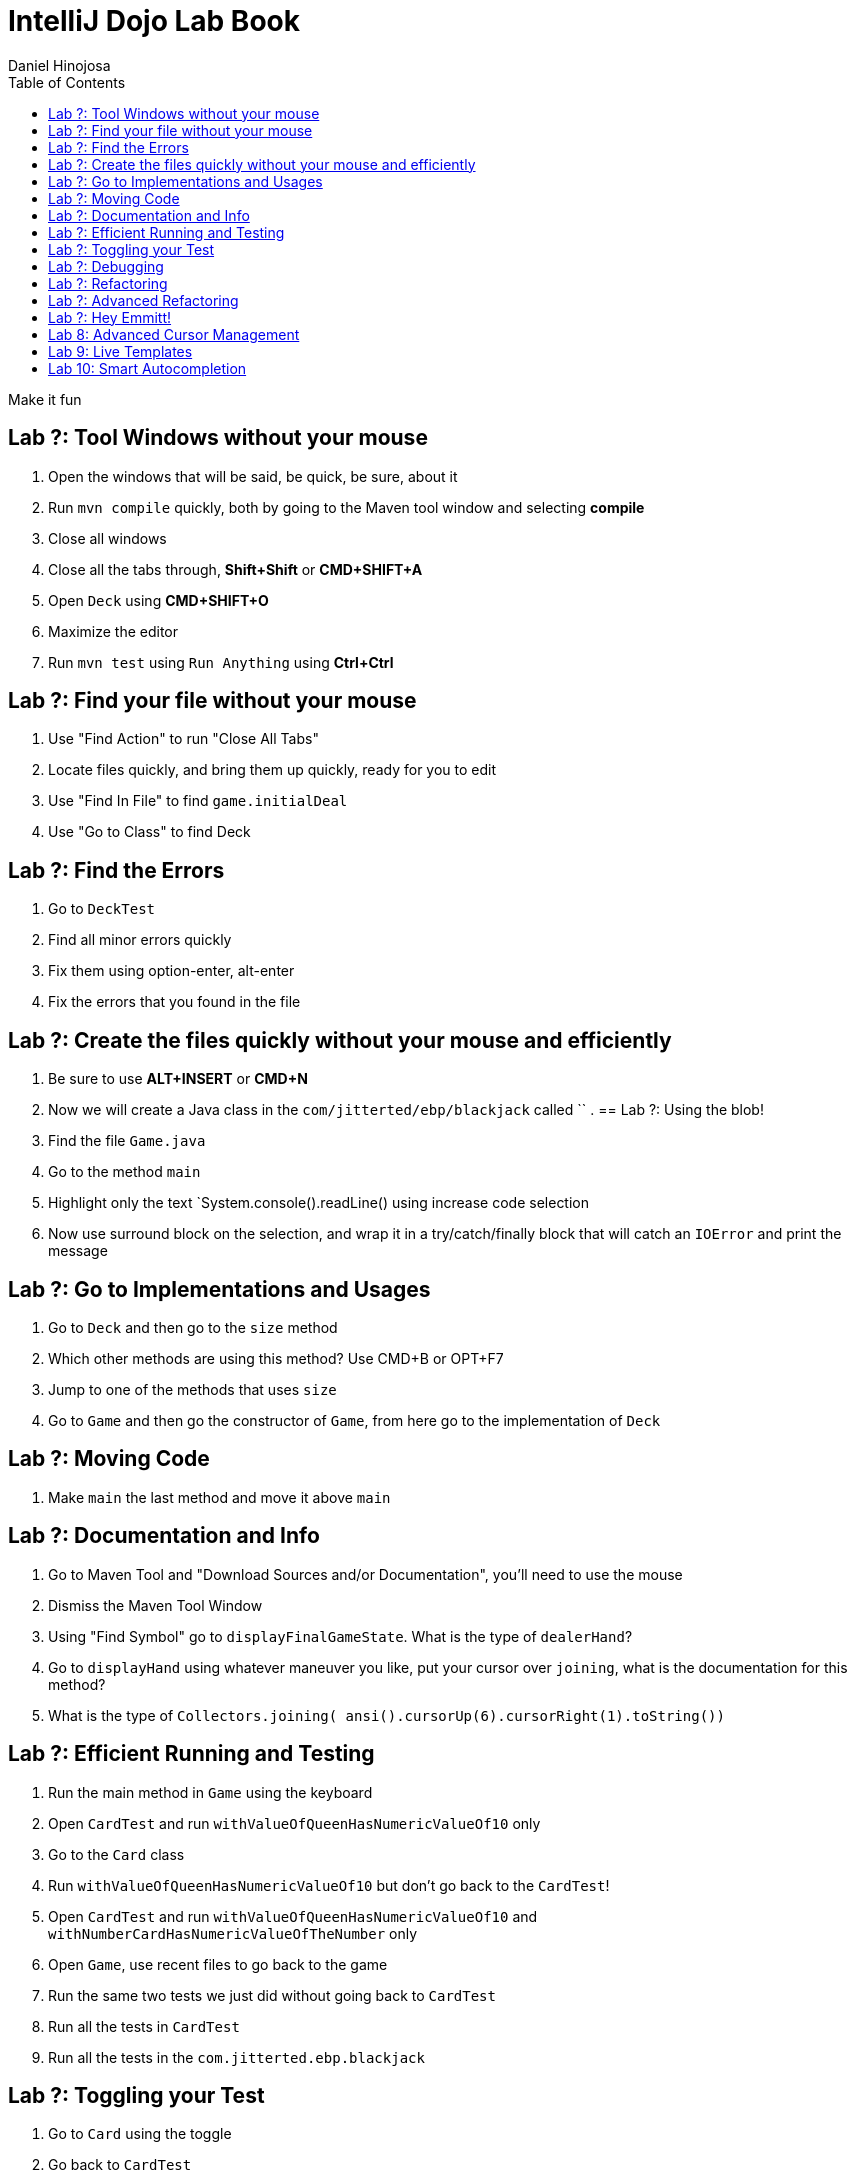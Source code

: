 = IntelliJ Dojo Lab Book
Daniel Hinojosa
:source-highlighter: pygments
:pygments-style: friendly
:icons: font
:imagesdir: ./images
:project-name: advanced_java
:star: *
:starline: *_
:starstar: **
:underscore: _
:toc: left
:backend: revealjs
:customcss: custom.css
:topic: state=title
:icons: font

Make it fun

== Lab ?: Tool Windows without your mouse

. Open the windows that will be said, be quick, be sure, about it
. Run `mvn compile` quickly, both by going to the Maven tool window and selecting *compile*
. Close all windows
. Close all the tabs through, *Shift+Shift* or *CMD+SHIFT+A*
. Open `Deck` using *CMD+SHIFT+O*
. Maximize the editor
. Run `mvn test` using `Run Anything` using *Ctrl+Ctrl*

== Lab ?: Find your file without your mouse

. Use "Find Action" to run "Close All Tabs"
. Locate files quickly, and bring them up quickly, ready for you to edit
. Use "Find In File" to find `game.initialDeal`
. Use "Go to Class" to find Deck

== Lab ?: Find the Errors
. Go to `DeckTest`
. Find all minor errors quickly
. Fix them using option-enter, alt-enter
. Fix the errors that you found in the file

== Lab ?: Create the files quickly without your mouse and efficiently

. Be sure to use *ALT+INSERT* or *CMD+N*
. Now we will create a Java class in the `com/jitterted/ebp/blackjack` called ``
. 
== Lab ?: Using the blob!

. Find the file `Game.java`
. Go to the method `main`
. Highlight only the text `System.console().readLine() using increase code selection
. Now use surround block on the selection, and wrap it in a try/catch/finally block that will catch an `IOError` and print the message

== Lab ?: Go to Implementations and Usages

. Go to `Deck` and then go to the `size` method
. Which other methods are using this method? Use CMD+B or OPT+F7
. Jump to one of the methods that uses `size`
. Go to `Game` and then go the constructor of `Game`, from here go to the implementation of `Deck`

== Lab ?: Moving Code

. Make `main` the last method and move it above `main`

== Lab ?: Documentation and Info

. Go to Maven Tool and "Download Sources and/or Documentation", you'll need to use the mouse
. Dismiss the Maven Tool Window
. Using "Find Symbol" go to `displayFinalGameState`. What is the type of `dealerHand`?
. Go to `displayHand` using whatever maneuver you like, put your cursor over `joining`, what is the documentation for this method?
. What is the type of `Collectors.joining( ansi().cursorUp(6).cursorRight(1).toString())`

== Lab ?: Efficient Running and Testing

. Run the main method in `Game` using the keyboard
. Open `CardTest` and run `withValueOfQueenHasNumericValueOf10` only
. Go to the `Card` class
. Run `withValueOfQueenHasNumericValueOf10` but don't go back to the `CardTest`!
. Open `CardTest` and run `withValueOfQueenHasNumericValueOf10` and `withNumberCardHasNumericValueOfTheNumber` only
. Open `Game`, use recent files to go back to the game
. Run the same two tests we just did without going back to `CardTest`
. Run all the tests in `CardTest`
. Run all the tests in the `com.jitterted.ebp.blackjack`

== Lab ?: Toggling your Test

. Go to `Card` using the toggle
. Go back to `CardTest`
. Go back to `Card`
. Create a test called `WalletTest`, remember *CMD+N*?
. Create a test called `walletHasZeroBalance` and create a `Wallet`

== Lab ?: Debugging

. Debugging Streams

== Lab ?: Refactoring

. Highlight the lines in the method ...
. Extract it to a new method
. 

== Lab ?: Advanced Refactoring

. Move that method to a class
. Use the *Make Static* refactoring

== Lab ?: Hey Emmitt!

. Create a resources folder in `src/main` and add a file called _index.html_
.

== Lab 8: Advanced Cursor Management

.Column Mode
.Multicursors

== Lab 9: Live Templates

. Create a Live template for yourself
.

== Lab 10: Smart Autocompletion



Credit to Ted Young for this wonderful project, https://github.com/tedyoung and https://moretestable.com
